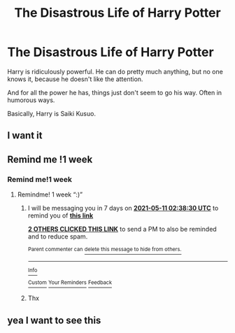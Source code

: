 #+TITLE: The Disastrous Life of Harry Potter

* The Disastrous Life of Harry Potter
:PROPERTIES:
:Author: billymaneiro
:Score: 21
:DateUnix: 1620005379.0
:DateShort: 2021-May-03
:FlairText: Prompt
:END:
Harry is ridiculously powerful. He can do pretty much anything, but no one knows it, because he doesn't like the attention.

And for all the power he has, things just don't seem to go his way. Often in humorous ways.

Basically, Harry is Saiki Kusuo.


** I want it
:PROPERTIES:
:Author: Wolfish_Rogue
:Score: 2
:DateUnix: 1620040138.0
:DateShort: 2021-May-03
:END:


** Remind me !1 week
:PROPERTIES:
:Author: Remarkable-Ad-478
:Score: 2
:DateUnix: 1620049624.0
:DateShort: 2021-May-03
:END:

*** Remind me!1 week
:PROPERTIES:
:Author: Remarkable-Ad-478
:Score: 1
:DateUnix: 1620064769.0
:DateShort: 2021-May-03
:END:

**** Remindme! 1 week “:)”
:PROPERTIES:
:Author: HarryPotterIsAmazing
:Score: 1
:DateUnix: 1620095910.0
:DateShort: 2021-May-04
:END:

***** I will be messaging you in 7 days on [[http://www.wolframalpha.com/input/?i=2021-05-11%2002:38:30%20UTC%20To%20Local%20Time][*2021-05-11 02:38:30 UTC*]] to remind you of [[https://www.reddit.com/r/HPfanfiction/comments/n3kuyp/the_disastrous_life_of_harry_potter/gwv1gub/?context=3][*this link*]]

[[https://www.reddit.com/message/compose/?to=RemindMeBot&subject=Reminder&message=%5Bhttps%3A%2F%2Fwww.reddit.com%2Fr%2FHPfanfiction%2Fcomments%2Fn3kuyp%2Fthe_disastrous_life_of_harry_potter%2Fgwv1gub%2F%5D%0A%0ARemindMe%21%202021-05-11%2002%3A38%3A30%20UTC][*2 OTHERS CLICKED THIS LINK*]] to send a PM to also be reminded and to reduce spam.

^{Parent commenter can} [[https://www.reddit.com/message/compose/?to=RemindMeBot&subject=Delete%20Comment&message=Delete%21%20n3kuyp][^{delete this message to hide from others.}]]

--------------

[[https://www.reddit.com/r/RemindMeBot/comments/e1bko7/remindmebot_info_v21/][^{Info}]]

[[https://www.reddit.com/message/compose/?to=RemindMeBot&subject=Reminder&message=%5BLink%20or%20message%20inside%20square%20brackets%5D%0A%0ARemindMe%21%20Time%20period%20here][^{Custom}]]
[[https://www.reddit.com/message/compose/?to=RemindMeBot&subject=List%20Of%20Reminders&message=MyReminders%21][^{Your Reminders}]]
[[https://www.reddit.com/message/compose/?to=Watchful1&subject=RemindMeBot%20Feedback][^{Feedback}]]
:PROPERTIES:
:Author: RemindMeBot
:Score: 1
:DateUnix: 1620095953.0
:DateShort: 2021-May-04
:END:


***** Thx
:PROPERTIES:
:Author: Remarkable-Ad-478
:Score: 1
:DateUnix: 1620134834.0
:DateShort: 2021-May-04
:END:


** yea I want to see this
:PROPERTIES:
:Author: Eliza_LD
:Score: 1
:DateUnix: 1620038175.0
:DateShort: 2021-May-03
:END:
